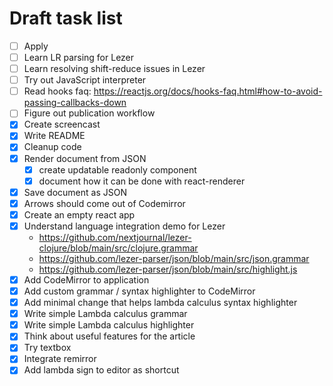 * Draft task list
   - [ ] Apply
   - [ ] Learn LR parsing for Lezer
   - [ ] Learn resolving shift-reduce issues in Lezer
   - [ ] Try out JavaScript interpreter
   - [ ] Read hooks faq: https://reactjs.org/docs/hooks-faq.html#how-to-avoid-passing-callbacks-down
   - [ ] Figure out publication workflow
   - [X] Create screencast
   - [X] Write README
   - [X] Cleanup code
   - [X] Render document from JSON
     - [X] create updatable readonly component
     - [X] document how it can be done with react-renderer
   - [X] Save document as JSON
   - [X] Arrows should come out of Codemirror
   - [X] Create an empty react app
   - [X] Understand language integration demo for Lezer
     - https://github.com/nextjournal/lezer-clojure/blob/main/src/clojure.grammar
     - https://github.com/lezer-parser/json/blob/main/src/json.grammar
     - https://github.com/lezer-parser/json/blob/main/src/highlight.js
   - [X] Add CodeMirror to application
   - [X] Add custom grammar / syntax highlighter to CodeMirror
   - [X] Add minimal change that helps lambda calculus syntax highlighter
   - [X] Write simple Lambda calculus grammar
   - [X] Write simple Lambda calculus highlighter
   - [X] Think about useful features for the article
   - [X] Try textbox
   - [X] Integrate remirror
   - [X] Add lambda sign to editor as shortcut
